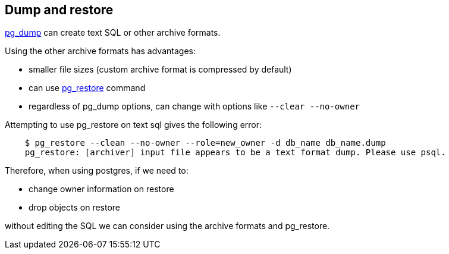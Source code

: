 == Dump and restore

https://www.postgresql.org/docs/9.2/static/app-pgdump.html[pg_dump] can create text SQL or other archive formats.

Using the other archive formats has advantages:

* smaller file sizes (custom archive format is compressed by default)
* can use https://www.postgresql.org/docs/9.2/static/app-pgrestore.html[pg_restore] command
* regardless of pg_dump options, can change with options like `--clear --no-owner`

Attempting to use pg_restore on text sql gives the following error:
----
    $ pg_restore --clean --no-owner --role=new_owner -d db_name db_name.dump
    pg_restore: [archiver] input file appears to be a text format dump. Please use psql.
----

Therefore, when using postgres, if we need to:

* change owner information on restore
* drop objects on restore

without editing the SQL we can consider using the archive formats and pg_restore.
